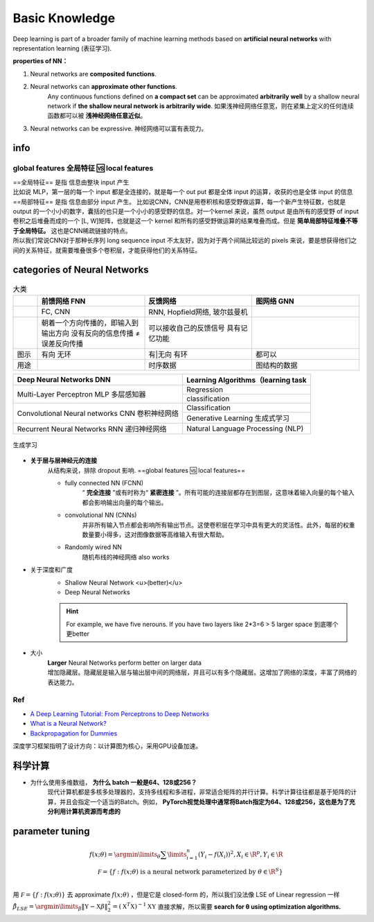 Basic Knowledge
####################

Deep learning is part of a broader family of machine learning methods based on **artificial neural networks** with representation learning (表征学习).

**properties of NN：**

1. Neural networks are **composited functions**.
2. Neural networks can **approximate other functions**.
    Any continuous functions defined on **a compact set** can be approximated **arbitrarily well** by a shallow neural network if **the shallow neural network is arbitrarily wide**. 如果浅神经网络任意宽，则在紧集上定义的任何连续函数都可以被 **浅神经网络任意近似**。
3. Neural networks can be expressive. 神经网络可以富有表现力。

info
********************

global features 全局特征 🆚 local features
============================================================

| ==全局特征== 是指 信息由整块 input 产生
| 比如说 MLP，第一层的每一个 input 都是全连接的，就是每一个 out put 都是全体 input 的运算，收获的也是全体 input 的信息


| ==局部特征== 是指 信息由部分 input 产生。 比如说CNN，CNN是用卷积核和感受野做运算，每一个新产生特征数，也就是 output 的一个小小的数字，囊括的也只是一个小小的感受野的信息。对一个kernel 来说，虽然 output 是由所有的感受野 of input 卷积之后堆叠而成的一个 [L, W]矩阵，也就是这一个 kernel 和所有的感受野做运算的结果堆叠而成。但是 **简单局部特征堆叠不等于全局特征。** 这也是CNN稀疏链接的特点。
| 所以我们常说CNN对于那种长序列 long sequence input 不太友好，因为对于两个间隔比较远的 pixels 来说，要是想获得他们之间的关系特征，就需要堆叠很多个卷积层，才能获得他们的关系特征。


.. image:: ./pics/CNN_25.jpeg
    :scale: 30%
    :align: center

categories of Neural Networks
***********************************

.. list-table:: 大类
    :width: 100%
    :widths: 7 31 31 31
    :header-rows: 1

    * - 
      - 前馈网络 FNN 
      - 反馈网络
      - 图网络 GNN 
    * - 
      - FC, CNN
      - RNN, Hopfield网络, 玻尔兹曼机
      - 
    * - 
      - 朝着一个方向传播的，即输入到输出方向
        没有反向的信息传播 ≠ 误差反向传播
      - 可以接收自己的反馈信号
        具有记忆功能
      - 
    * - 图示
      - 有向 无环
      - 有|无向 有环
      - 都可以
    * - 用途
      - 
      - 时序数据
      - 图结构的数据

.. grid:: 3

    .. grid-item::
        .. image:: ./pics/fnn_1.png

    .. grid-item::
        .. image:: ./pics/bnn_1.png
    
    .. grid-item::
        .. image:: ./pics/gnn_1.png
        

.. table::

    +------------------------------------------------+------------------------------------+
    | Deep Neural Networks DNN                       | Learning Algorithms（learning task |
    +================================================+====================================+
    | Multi-Layer Perceptron MLP 多层感知器          | Regression                         |
    +                                                +------------------------------------+
    |                                                | classification                     |
    +------------------------------------------------+------------------------------------+
    | Convolutional Neural networks CNN 卷积神经网络 | Classification                     |
    +                                                +------------------------------------+
    |                                                |Generative Learning 生成式学习      |
    +------------------------------------------------+------------------------------------+
    | Recurrent Neural Networks RNN 递归神经网络     | Natural Language Processing (NLP)  |
    +------------------------------------------------+------------------------------------+

.. figure:: ./pics/DL_1.png
    :scale: 30%
    :align: center
    
    生成学习

- **关于层与层神经元的连接**
    从结构来说，排除 dropout 影响. ==global features  🆚 local features==

    - fully connected NN (FCNN)
        “ **完全连接** ”或有时称为“ **紧密连接** ”。所有可能的连接层都存在到图层，这意味着输入向量的每个输入都会影响输出向量的每个输出。
    - convolutional NN (CNNs)
        并非所有输入节点都会影响所有输出节点。这使卷积层在学习中具有更大的灵活性。此外，每层的权重数量要小得多，这对图像数据等高维输入有很大帮助。
    - Randomly wired NN
        随机布线的神经网络 also works

- 关于深度和广度
    - Shallow Neural Network <u>(better)</u>
    - Deep Neural Networks

    .. hint:: For example, we have five nerouns. If you have two layers like 2*3=6 > 5 larger space 到底哪个更better

- 大小
    | **Larger** Neural Networks perform better on larger data
    | 增加隐藏层。隐藏层是输入层与输出层中间的网络层，并且可以有多个隐藏层。这增加了网络的深度，丰富了网络的表达能力。

Ref
====================
- `A Deep Learning Tutorial: From Perceptrons to Deep Networks <https://www.toptal.com/machine-learning/an-introduction-to-deep-learning-from-perceptrons-to-deep-networks>`_
- `What is a Neural Network? <https://www.tibco.com/reference-center/what-is-a-neural-network>`_
- `Backpropagation for Dummies <https://medium.com/analytics-vidhya/backpropagation-for-dummies-e069410fa585>`_


深度学习框架指明了设计方向：以计算图为核心，采用GPU设备加速。

科学计算
**********

- 为什么使用多维数组， **为什么 batch 一般是64、128或256？**
    现代计算机都是多核多处理器的，支持多线程和多进程，非常适合矩阵的并行计算。科学计算往往都是基于矩阵的计算，并且会指定一个适当的Batch。例如， **PyTorch视觉处理中通常将Batch指定为64、128或256，这也是为了充分利用计算机资源而考虑的**

parameter tuning
********************

.. math::
    f(x;\theta)=\argmin\limits_{\theta}\sum\limits_{i=1}^n(Y_i-f(X_i))^2,X_i\in\R^p,Y_i\in\R\\\\\mathcal F=\{f:f(x;\theta)\text{ is a neural network parameterized by }\theta\in \R^S\}\\


用  :math:`\mathcal F=\{f:f(x;\theta) \}`  去 approximate  :math:`f(x;\theta)` ，但是它是 closed-form 的，所以我们没法像 LSE of Linear regression 一样  :math:`\hat\beta_{LSE}=\argmin\limits_{\beta}\Vert \mathbb Y-\mathbb X\beta\Vert_2^2=(\mathbb X^T\mathbb X)^{-1}\mathbb X\mathbb Y`  直接求解，所以需要 **search for θ using optimization algorithms.**
